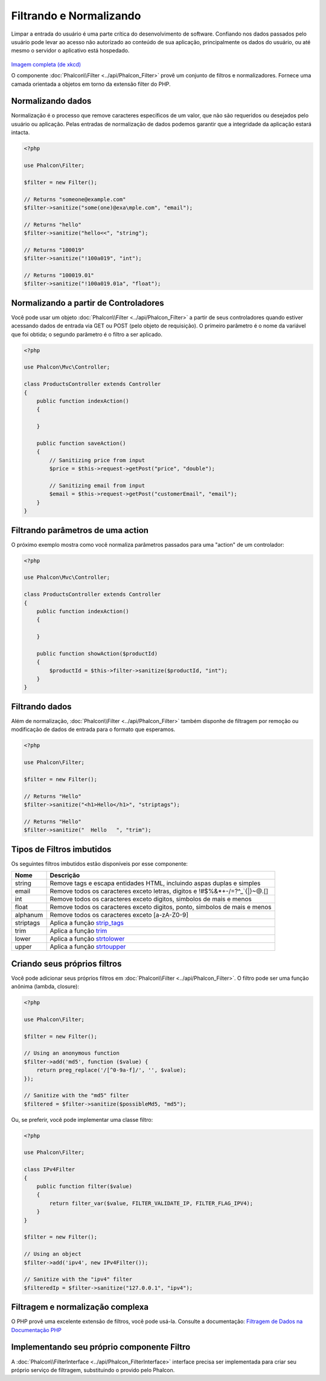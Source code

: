 Filtrando e Normalizando
========================

Limpar a entrada do usuário é uma parte crítica do desenvolvimento de software. Confiando nos dados passados pelo usuário pode levar ao acesso não autorizado ao conteúdo de sua aplicação, principalmente os dados do usuário, ou até mesmo o servidor o aplicativo está hospedado.

.. figure:: ../_static/img/sql.png
   :align: center

`Imagem completa (de xkcd)`_

O componente :doc:`Phalcon\\Filter <../api/Phalcon_Filter>` provê um conjunto de filtros e normalizadores. Fornece uma camada orientada a objetos em torno da extensão filter do PHP.

Normalizando dados
------------------
Normalização é o processo que remove caracteres específicos de um valor, que não são requeridos ou desejados pelo usuário ou aplicação.
Pelas entradas de normalização de dados podemos garantir que a integridade da aplicação estará intacta.

.. code-block:: php

    <?php

    use Phalcon\Filter;

    $filter = new Filter();

    // Returns "someone@example.com"
    $filter->sanitize("some(one)@exa\mple.com", "email");

    // Returns "hello"
    $filter->sanitize("hello<<", "string");

    // Returns "100019"
    $filter->sanitize("!100a019", "int");

    // Returns "100019.01"
    $filter->sanitize("!100a019.01a", "float");


Normalizando a partir de Controladores
--------------------------------------
Você pode usar um objeto :doc:`Phalcon\\Filter <../api/Phalcon_Filter>` a partir de seus controladores quando estiver acessando dados de entrada via GET ou POST
(pelo objeto de requisição). O primeiro parâmetro é o nome da variável que foi obtida; o segundo parâmetro é o filtro a ser aplicado.

.. code-block:: php

    <?php

    use Phalcon\Mvc\Controller;

    class ProductsController extends Controller
    {
        public function indexAction()
        {

        }

        public function saveAction()
        {
            // Sanitizing price from input
            $price = $this->request->getPost("price", "double");

            // Sanitizing email from input
            $email = $this->request->getPost("customerEmail", "email");
        }
    }

Filtrando parâmetros de uma action
----------------------------------
O próximo exemplo mostra como você normaliza parâmetros passados para uma "action" de um controlador:

.. code-block:: php

    <?php

    use Phalcon\Mvc\Controller;

    class ProductsController extends Controller
    {
        public function indexAction()
        {

        }

        public function showAction($productId)
        {
            $productId = $this->filter->sanitize($productId, "int");
        }
    }

Filtrando dados
---------------
Além de normalização, :doc:`Phalcon\\Filter <../api/Phalcon_Filter>` também disponhe de filtragem por remoção ou modificação de dados de entrada para
o formato que esperamos.

.. code-block:: php

    <?php

    use Phalcon\Filter;

    $filter = new Filter();

    // Returns "Hello"
    $filter->sanitize("<h1>Hello</h1>", "striptags");

    // Returns "Hello"
    $filter->sanitize("  Hello   ", "trim");


Tipos de Filtros imbutidos
--------------------------
Os seguintes filtros imbutidos estão disponíveis por esse componente:

+-----------+------------------------------------------------------------------------------+
| Nome      | Descrição                                                                    |
+===========+==============================================================================+
| string    | Remove tags e escapa entidades HTML, incluindo aspas duplas e simples        |
+-----------+------------------------------------------------------------------------------+
| email     | Remove todos os caracteres exceto letras, digitos e !#$%&*+-/=?^_`{\|}~@.[]  |
+-----------+------------------------------------------------------------------------------+
| int       | Remove todos os caracteres exceto digitos, simbolos de mais e menos          |
+-----------+------------------------------------------------------------------------------+
| float     | Remove todos os caracteres exceto digitos, ponto, simbolos de mais e menos   |
+-----------+------------------------------------------------------------------------------+
| alphanum  | Remove todos os caracteres exceto [a-zA-Z0-9]                                |
+-----------+------------------------------------------------------------------------------+
| striptags | Aplica a função strip_tags_                                                  |
+-----------+------------------------------------------------------------------------------+
| trim      | Aplica a função trim_                                                        |
+-----------+------------------------------------------------------------------------------+
| lower     | Aplica a função strtolower_                                                  |
+-----------+------------------------------------------------------------------------------+
| upper     | Aplica a função strtoupper_                                                  |
+-----------+------------------------------------------------------------------------------+

Criando seus próprios filtros
-----------------------------
Você pode adicionar seus próprios filtros em :doc:`Phalcon\\Filter <../api/Phalcon_Filter>`. O filtro pode ser uma função anônima (lambda, closure):

.. code-block:: php

    <?php

    use Phalcon\Filter;

    $filter = new Filter();

    // Using an anonymous function
    $filter->add('md5', function ($value) {
        return preg_replace('/[^0-9a-f]/', '', $value);
    });

    // Sanitize with the "md5" filter
    $filtered = $filter->sanitize($possibleMd5, "md5");

Ou, se preferir, você pode implementar uma classe filtro:

.. code-block:: php

    <?php

    use Phalcon\Filter;

    class IPv4Filter
    {
        public function filter($value)
        {
            return filter_var($value, FILTER_VALIDATE_IP, FILTER_FLAG_IPV4);
        }
    }

    $filter = new Filter();

    // Using an object
    $filter->add('ipv4', new IPv4Filter());

    // Sanitize with the "ipv4" filter
    $filteredIp = $filter->sanitize("127.0.0.1", "ipv4");

Filtragem e normalização complexa
---------------------------------
O PHP provê uma excelente extensão de filtros, você pode usá-la. Consulte a documentação: `Filtragem de Dados na Documentação PHP`_

Implementando seu próprio componente Filtro
-------------------------------------------
A :doc:`Phalcon\\FilterInterface <../api/Phalcon_FilterInterface>` interface precisa ser implementada para criar seu próprio serviço de filtragem, substituindo o provido pelo Phalcon.

.. _Imagem completa (de xkcd): http://xkcd.com/327/
.. _Filtragem de Dados na Documentação PHP: http://www.php.net/manual/pt_BR/book.filter.php
.. _strip_tags: http://www.php.net/manual/pt_BR/function.strip-tags.php
.. _trim: http://www.php.net/manual/pt_BR/function.trim.php
.. _strtolower: http://www.php.net/manual/pt_BR/function.strtolower.php
.. _strtoupper: http://www.php.net/manual/pt_BR/function.strtoupper.php
